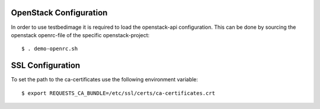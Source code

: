 =======================
OpenStack Configuration
=======================

In order to use testbedimage it is required to load
the openstack-api configuration. This can be done by
sourcing the openstack openrc-file of the specific
openstack-project:

::

  $ . demo-openrc.sh

.. seealso::
   For more information see the OpenStack documentation:
   https://docs.openstack.org/newton/user-guide/common/cli-set-environment-variables-using-openstack-rc.html

=================
SSL Configuration
=================

To set the path to the ca-certificates use the following environment variable:

::

  $ export REQUESTS_CA_BUNDLE=/etc/ssl/certs/ca-certificates.crt
